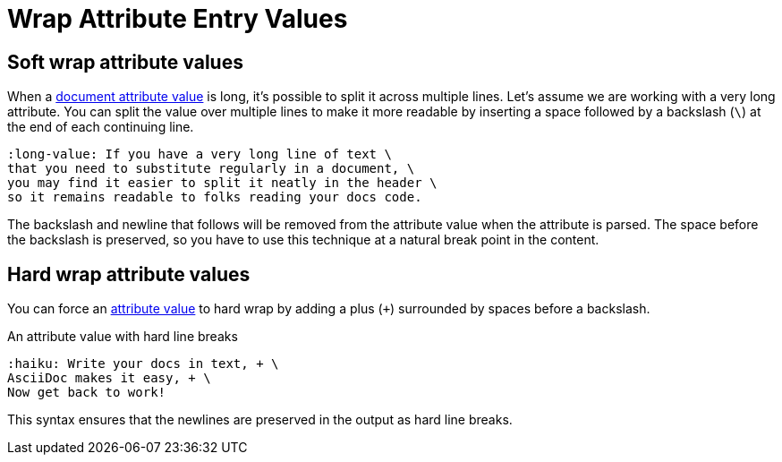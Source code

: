 = Wrap Attribute Entry Values

== Soft wrap attribute values

When a xref:document.adoc#user-values[document attribute value] is long, it's possible to split it across multiple lines.
Let's assume we are working with a very long attribute.
You can split the value over multiple lines to make it more readable by inserting a space followed by a backslash (`\`) at the end of each continuing line.

[source]
----
:long-value: If you have a very long line of text \
that you need to substitute regularly in a document, \
you may find it easier to split it neatly in the header \
so it remains readable to folks reading your docs code.
----

The backslash and newline that follows will be removed from the attribute value when the attribute is parsed.
The space before the backslash is preserved, so you have to use this technique at a natural break point in the content.

[#hard]
== Hard wrap attribute values

You can force an xref:document.adoc#user-values[attribute value] to hard wrap by adding a plus (`+`) surrounded by spaces before a backslash.

.An attribute value with hard line breaks
[source]
----
:haiku: Write your docs in text, + \
AsciiDoc makes it easy, + \
Now get back to work!
----

This syntax ensures that the newlines are preserved in the output as hard line breaks.

